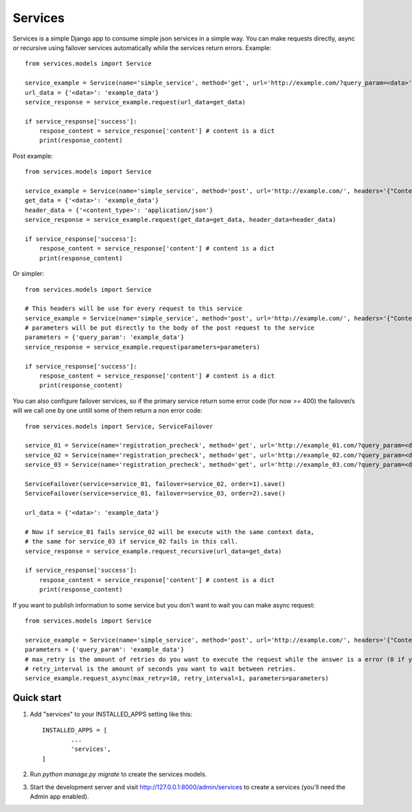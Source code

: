 ========
Services
========

Services is a simple Django app to consume simple json services in a simple way. 
You can make requests directly, async or recursive using failover services 
automatically while the services return errors.
Example::

       from services.models import Service

       service_example = Service(name='simple_service', method='get', url='http://example.com/?query_param=<data>')
       url_data = {'<data>': 'example_data'}
       service_response = service_example.request(url_data=get_data)

       if service_response['success']:
           respose_content = service_response['content'] # content is a dict
           print(response_content)

Post example::

       from services.models import Service

       service_example = Service(name='simple_service', method='post', url='http://example.com/', headers='{"Content-Type": "<content_type>"'}, parameters= '{"query_param": "<data>"}')
       get_data = {'<data>': 'example_data'}
       header_data = {'<content_type>': 'application/json'}
       service_response = service_example.request(get_data=get_data, header_data=header_data)

       if service_response['success']:
           respose_content = service_response['content'] # content is a dict
           print(response_content)

Or simpler::


       from services.models import Service

       # This headers will be use for every request to this service
       service_example = Service(name='simple_service', method='post', url='http://example.com/', headers='{"Content-Type": "application/json"'})
       # parameters will be put directly to the body of the post request to the service
       parameters = {'query_param': 'example_data'}
       service_response = service_example.request(parameters=parameters)

       if service_response['success']:
           respose_content = service_response['content'] # content is a dict
           print(response_content)

You can also configure failover services, so if the primary service return some error code (for now >= 400) the failover/s will we call one by one untill some of them return a non error code::

       from services.models import Service, ServiceFailover

       service_01 = Service(name='registration_precheck', method='get', url='http://example_01.com/?query_param=<data>').save()
       service_02 = Service(name='registration_precheck', method='get', url='http://example_02.com/?query_param=<data>').save()
       service_03 = Service(name='registration_precheck', method='get', url='http://example_03.com/?query_param=<data>').save()

       ServiceFailover(service=service_01, failover=service_02, order=1).save()
       ServiceFailover(service=service_01, failover=service_03, order=2).save()

       url_data = {'<data>': 'example_data'}

       # Now if service_01 fails service_02 will be execute with the same context data,
       # the same for service_03 if service_02 fails in this call.
       service_response = service_example.request_recursive(url_data=get_data)

       if service_response['success']:
           respose_content = service_response['content'] # content is a dict
           print(response_content)

If you want to publish information to some service but you don't want to wait you can make async request::

       from services.models import Service

       service_example = Service(name='simple_service', method='post', url='http://example.com/', headers='{"Content-Type": "application/json"'})
       parameters = {'query_param': 'example_data'}
       # max_retry is the amount of retries do you want to execute the request while the answer is a error (0 if you want to retry "forever").
       # retry_interval is the amount of seconds you want to wait between retries.
       service_example.request_async(max_retry=10, retry_interval=1, parameters=parameters)


Quick start
-----------

1. Add "services" to your INSTALLED_APPS setting like this::

       INSTALLED_APPS = [
               ...
               'services',
       ]

2. Run `python manage.py migrate` to create the services models.

3. Start the development server and visit http://127.0.0.1:8000/admin/services
   to create a services (you'll need the Admin app enabled).

